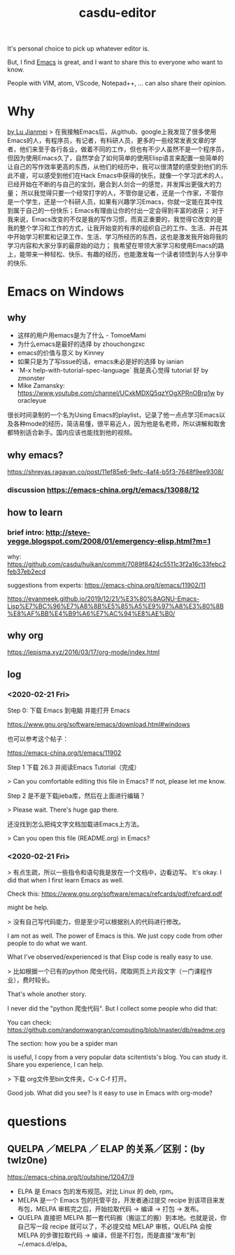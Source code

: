 #+TITLE: casdu-editor
#+CREATED:       [2020-10-30 Fri 11:51]
#+LAST_MODIFIED: [2020-10-30 Fri 11:54]

It's personal choice to pick up whatever editor is.

But, I find [[https://emacs.org/][Emacs]] is great, and I want to share this to everyone who want to know.


People with VIM, atom, VScode, Notepad++, ... can also share their opinion.


* Why
[[https://emacs.lujianmei.com/beginners][by Lu Jianmei]]
> 在我接触Emacs后，从github、google上我发现了很多使用Emacs的人，有程序员，有记者，有科研人员，更多的一些经常发表文章的学者，他们来至于各行各业，做着不同的工作，但也有不少人虽然不是一个程序员，但因为使用Emacs久了，自然学会了如何简单的使用Elisp语言来配置一些简单的让自己的写作效率更高的东西，从他们的经历中，我可以很清楚的感受到他们的乐此不疲，可以感受到他们在Hack Emacs中获得的快乐，就像一个学习武术的人，已经开始在不断的与自己的宝剑，磨合到人剑合一的感觉，并发挥出更强大的力量； 所以我觉得只要一个经常打字的人，不管你是记者，还是一个作家，不管你是一个学生，还是一个科研人员，如果有兴趣学习Emacs，你就一定能在其中找到属于自己的一份快乐；Emacs有理由让你的付出一定会得到丰富的收获； 对于我来说，Emacs改变的不仅是我的写作习惯，而真正重要的，我觉得它改变的是我的整个学习和工作的方式，让我开始变的有序的组织自己的工作、生活、并在其中开始学习积累和记录工作、生活、学习所经历的东西，这也是激发我开始将我的学习内容和大家分享的最原始的动力； 我希望在带领大家学习和使用Emacs的路上，能带来一种轻松、快乐、有趣的经历，也能激发每一个读者领悟到与人分享中的快乐.
* Emacs on Windows
** why
- 这样的用户用emacs是为了什么 - TomoeMami
- 为什么emacs是最好的选择 by zhouchongzxc
- emacs的价值与意义 by Kinney
- 如果只是为了写issue的话，emacs未必是好的选择 by ianian
- `M-x help-with-tutorial-spec-language` 我是真心觉得 tutorial 好 by zmonster
- Mike Zamansky: https://www.youtube.com/channel/UCxkMDXQ5qzYOgXPRnOBrp1w by oracleyue

很长时间录制的一个名为Using Emacs的playlist，记录了他一点点学习Emacs以及各种mode的经历，简洁易懂，很平易近人，因为他是名老师，所以讲解和取舍都特别适合新手。国内应该也能找到他的视频。

** why emacs?
https://shreyas.ragavan.co/post/11ef85e6-9efc-4af4-b5f3-7648f9ee9308/
*** discussion https://emacs-china.org/t/emacs/13088/12

** how to learn
*** brief intro: http://steve-yegge.blogspot.com/2008/01/emergency-elisp.html?m=1

why: https://github.com/casdu/huikan/commit/7089f8424c5511c3f2a16c33febc2feb37eb2ecd

suggestions from experts: https://emacs-china.org/t/emacs/11902/11

https://evanmeek.github.io/2019/12/21/%E3%80%8AGNU-Emacs-Lisp%E7%BC%96%E7%A8%8B%E5%85%A5%E9%97%A8%E3%80%8B%E8%AF%BB%E4%B9%A6%E7%AC%94%E8%AE%B0/

** why org
https://lepisma.xyz/2016/03/17/org-mode/index.html

** log

*** <2020-02-21 Fri>
Step 0: 下载 Emacs 到电脑 并能打开 Emacs

https://www.gnu.org/software/emacs/download.html#windows

也可以参考这个帖子：

https://emacs-china.org/t/emacs/11902


Step 1 下载 26.3 并阅读Emacs Tutorial（完成）

 > Can you comfortable editing this file in Emacs? If not, please let me know.

Step 2 是不是下载jieba库，然后在上面进行编辑？

 > Please wait. There's huge gap there.

还没找到怎么把纯文字文档加载进Emacs上方法。

 > Can you open this file (README.org) in Emacs?


*** <2020-02-21 Fri>

 > 有点生疏，所以一些指令和语句我是放在一个文档中，边看边写。
It's okay. I did that when I first learn Emacs as well.

Check this: https://www.gnu.org/software/emacs/refcards/pdf/refcard.pdf

might be help.


> 没有自己写代码能力，但是至少可以根据别人的代码进行修改。

I am not as well. The power of Emacs is this. We just copy code from other people to do what we want.

What I've observed/experienced is that Elisp code is really easy to use.

> 比如根据一个已有的python 爬虫代码，爬取网页上片段文字（一门课程作业），费时较长。

That's whole another story.

I never did the "python 爬虫代码". But I collect some people who did that:

You can check: https://github.com/randomwangran/computing/blob/master/db/readme.org

The section: how you be a spider man

is useful, I copy from a very popular data scitentists's blog. You can study it. Share you experience, I can help.


> 下载 org文件至bin文件夹，C-x C-f 打开。

Good job. What did you see? Is it easy to use in Emacs with org-mode?
* questions
** QUELPA ／MELPA ／ ELAP 的关系／区别：(by twlz0ne)
https://emacs-china.org/t/outshine/12047/9
- ELPA 是 Emacs 包的发布规范。对比 Linux 的 deb, rpm。
- MELPA 是一个 Emacs 包的托管平台，开发者通过提交 recipe 到该项目来发布包，MELPA 审核完之后，开始拉取代码 -> 编译 -> 打包 -> 发布。
- QUELPA 直接把 MELPA 那一套代码搬（搬运工的搬）到本地。也就是说，你自己写一段 recipe 就可以了，不必提交给 MELAP 审核，QUELPA 会按 MELPA 的步骤拉取代码 -> 编译，但是不打包，而是直接“发布”到 ~/.emacs.d/elpa。
